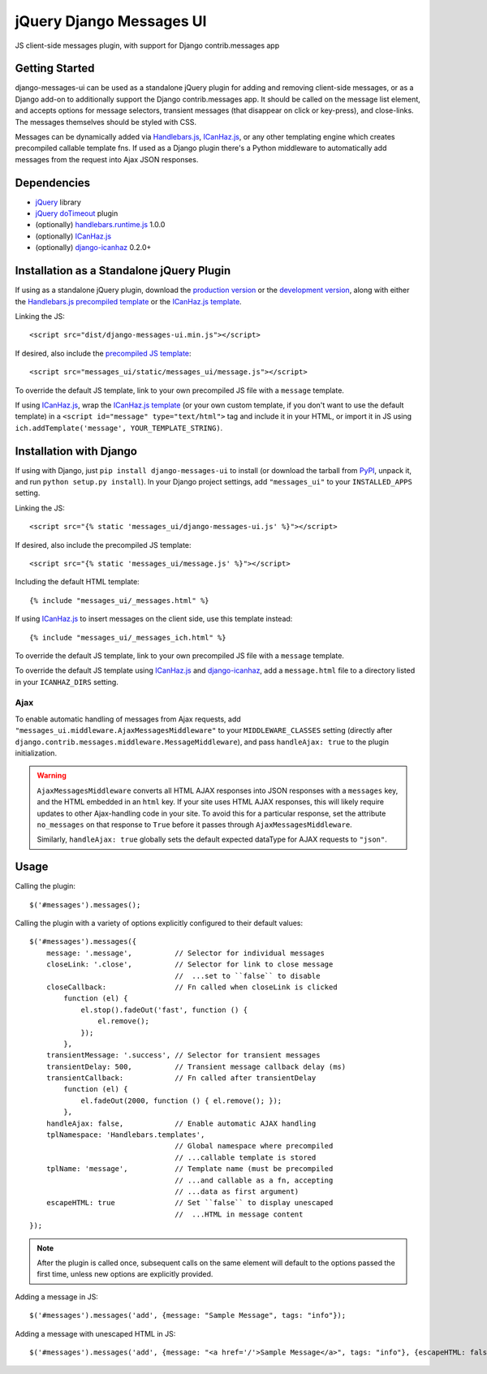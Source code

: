 jQuery Django Messages UI
=========================

JS client-side messages plugin, with support for Django contrib.messages app


Getting Started
---------------

django-messages-ui can be used as a standalone jQuery plugin for adding and
removing client-side messages, or as a Django add-on to additionally support
the Django contrib.messages app. It should be called on the message list
element, and accepts options for message selectors, transient messages (that
disappear on click or key-press), and close-links. The messages themselves
should be styled with CSS.

Messages can be dynamically added via `Handlebars.js`_, `ICanHaz.js`_, or any
other templating engine which creates precompiled callable template fns. If
used as a Django plugin there's a Python middleware to automatically add
messages from the request into Ajax JSON responses.

.. _`Handlebars.js`: http://handlebarsjs.com/


Dependencies
------------

- `jQuery`_ library
- `jQuery doTimeout`_ plugin
- (optionally) `handlebars.runtime.js`_ 1.0.0
- (optionally) `ICanHaz.js`_
- (optionally) `django-icanhaz`_ 0.2.0+

.. _`jQuery`: http://jquery.com/
.. _`jQuery doTimeout`: http://benalman.com/projects/jquery-dotimeout-plugin/
.. _`handlebars.runtime.js`: http://handlebarsjs.com/
.. _`ICanHaz.js`: http://icanhazjs.com/
.. _`django-icanhaz`: https://github.com/carljm/django-icanhaz


Installation as a Standalone jQuery Plugin
------------------------------------------

If using as a standalone jQuery plugin, download the `production version`_ or
the `development version`_, along with either the
`Handlebars.js precompiled template`_ or the `ICanHaz.js template`_.

.. _`production version`: https://raw.github.com/jgerigmeyer/jquery-django-messages-ui/master/dist/django-messages-ui.min.js
.. _`development version`: https://raw.github.com/jgerigmeyer/jquery-django-messages-ui/master/dist/django-messages-ui.js
.. _`Handlebars.js precompiled template`: https://raw.github.com/jgerigmeyer/jquery-django-messages-ui/master/messages_ui/static/messages_ui/message.js
.. _`ICanHaz.js template`: https://raw.github.com/jgerigmeyer/jquery-django-messages-ui/master/messages_ui/jstemplates/message.html

Linking the JS::

    <script src="dist/django-messages-ui.min.js"></script>

If desired, also include the `precompiled JS template`_::

    <script src="messages_ui/static/messages_ui/message.js"></script>

.. _`precompiled JS template`: https://raw.github.com/jgerigmeyer/jquery-django-messages-ui/master/messages_ui/static/messages_ui/message.js

To override the default JS template, link to your own precompiled JS file with
a ``message`` template.

If using `ICanHaz.js`_, wrap the `ICanHaz.js template`_ (or your own custom
template, if you don't want to use the default template) in a ``<script
id="message" type="text/html">`` tag and include it in your HTML, or import it
in JS using ``ich.addTemplate('message', YOUR_TEMPLATE_STRING)``.


Installation with Django
------------------------

If using with Django, just ``pip install django-messages-ui`` to install (or
download the tarball from `PyPI`_, unpack it, and run ``python setup.py
install``). In your Django project settings, add ``"messages_ui"`` to your
``INSTALLED_APPS`` setting.

.. _`PyPI`: https://pypi.python.org/pypi/django-messages-ui

Linking the JS::

    <script src="{% static 'messages_ui/django-messages-ui.js' %}"></script>

If desired, also include the precompiled JS template::

    <script src="{% static 'messages_ui/message.js' %}"></script>

Including the default HTML template::

    {% include "messages_ui/_messages.html" %}

If using `ICanHaz.js`_ to insert messages on the client side, use this template
instead::

    {% include "messages_ui/_messages_ich.html" %}

To override the default JS template, link to your own precompiled JS file with
a ``message`` template.

To override the default JS template using `ICanHaz.js`_ and `django-icanhaz`_,
add a ``message.html`` file to a directory listed in your ``ICANHAZ_DIRS``
setting.


Ajax
~~~~

To enable automatic handling of messages from Ajax requests, add
``"messages_ui.middleware.AjaxMessagesMiddleware"`` to your
``MIDDLEWARE_CLASSES`` setting (directly after
``django.contrib.messages.middleware.MessageMiddleware``), and pass
``handleAjax: true`` to the plugin initialization.

.. warning::

    ``AjaxMessagesMiddleware`` converts all HTML AJAX responses into JSON
    responses with a ``messages`` key, and the HTML embedded in an ``html``
    key. If your site uses HTML AJAX responses, this will likely require
    updates to other Ajax-handling code in your site. To avoid this for a
    particular response, set the attribute ``no_messages`` on that response to
    ``True`` before it passes through ``AjaxMessagesMiddleware``.

    Similarly, ``handleAjax: true`` globally sets the default expected
    dataType for AJAX requests to ``"json"``.


Usage
-----

Calling the plugin::

    $('#messages').messages();

Calling the plugin with a variety of options explicitly configured to their
default values::

    $('#messages').messages({
        message: '.message',          // Selector for individual messages
        closeLink: '.close',          // Selector for link to close message
                                      //  ...set to ``false`` to disable
        closeCallback:                // Fn called when closeLink is clicked
            function (el) {
                el.stop().fadeOut('fast', function () {
                    el.remove();
                });
            },
        transientMessage: '.success', // Selector for transient messages
        transientDelay: 500,          // Transient message callback delay (ms)
        transientCallback:            // Fn called after transientDelay
            function (el) {
                el.fadeOut(2000, function () { el.remove(); });
            },
        handleAjax: false,            // Enable automatic AJAX handling
        tplNamespace: 'Handlebars.templates',
                                      // Global namespace where precompiled
                                      // ...callable template is stored
        tplName: 'message',           // Template name (must be precompiled
                                      // ...and callable as a fn, accepting
                                      // ...data as first argument)
        escapeHTML: true              // Set ``false`` to display unescaped
                                      //  ...HTML in message content
    });

.. note::

   After the plugin is called once, subsequent calls on the same element will
   default to the options passed the first time, unless new options are
   explicitly provided.

Adding a message in JS::

    $('#messages').messages('add', {message: "Sample Message", tags: "info"});

Adding a message with unescaped HTML in JS::

    $('#messages').messages('add', {message: "<a href='/'>Sample Message</a>", tags: "info"}, {escapeHTML: false});
